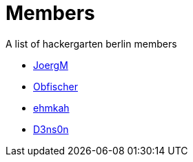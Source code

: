 = Members

A list of hackergarten berlin members

* https://github.com/JoergM[JoergM]
* https://github.com/obfischer[Obfischer]
* https://github.com/ehmkah/[ehmkah]
* https://github.com/d3ns0n[D3ns0n]
